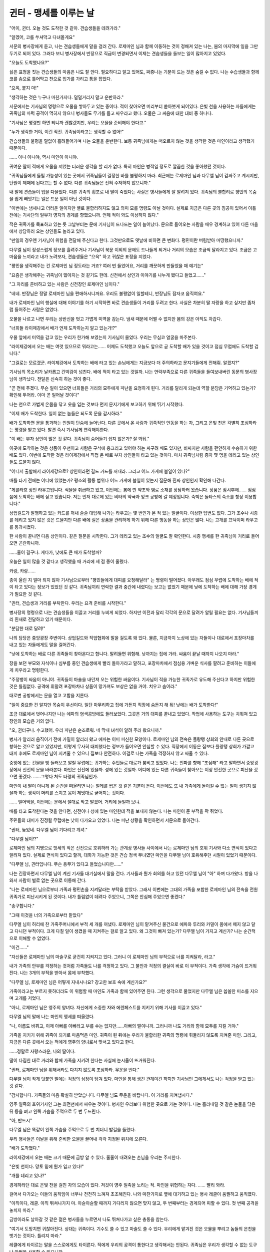 ﻿귄터 - 맹세를 이루는 날
=======================


"어이, 귄터. 오늘 것도 도착한 것 같아. 견습생들을 데려가라."

"알겠어, 코를 쑤셔막고 다녀올게요"

서문의 병사장에게 듣고, 나는 견습생들에게 말을 걸러 간다. 로제마인 님과 함께 이동하는 것이 정해져 있는 나는, 봄의 마지막에 일을 그만두기로 되어 있다. 그러다 보니 병사장에서 반장으로 직급이 변경되면서 이제는 견습생들을 돌보는 일이 많아지고 있었다.

"오늘도 도착했나요?"

싫은 표정을 짓는 견습생들의 마음은 나도 잘 안다. 필요하다고 알고 있어도, 짜증나는 기분이 드는 것은 숨길 수 없다. 나는 수습생들과 함께 코를 솜으로 틀어막고 천으로 입가를 가리고 통을 잡았다.

"으윽, 붙지 마!"

"생각하는 것은 누구나 마찬가지다. 덜덜거리지 말고 운반하라."

서문에서는 기사님의 명령으로 오물을 쌓아두고 있는 중이다. 적이 찾아오면 머리부터 쏟아붓게 되어있다. 은빛 천을 사용하는 자들에게는 귀족님의 마력 공격이 먹히지 않으니 병사들도 무기를 들고 싸우라고 했다. 오물은 그 싸움에 대한 대비 중 하나다.

"기사님은 명령만 하면 되니까 괜찮겠지만, 우리는 오물을 준비해야 한다고."

"누가 생각한 거야, 이런 작전. 귀족님이라고는 생각할 수 없어!"

견습생들의 불평을 말없이 흘려들어가며 나는 오물을 운반한다. 보통 귀족님에게는 떠오르지 않는 것을 생각한 것은 마인이라고 생각했기 때문이다.

...... 아니 아니야, 역시 마인이 아니야.

귀여운 딸이 적에게 오물을 끼얹는 더러운 생각을 할 리가 없다. 특히 마인은 병적일 정도로 깔끔한 것을 좋아했던 것이다.

"귀족님들에게 들릴 가능성이 있는 곳에서 귀족님들이 결정한 바를 불평하지 마라. 최근에는 로제마인 님과 다무엘 님이 감싸주고 계시지만, 탄원이 제때에 된다고는 할 수 없다. 다른 귀족님들은 전혀 주저하지 않으니까."

내 말에 견습들이 입을 다물었다. 다른 귀족의 횡포로 내 딸이 죽었다는 사실은 병사들에게 잘 알려져 있다. 귀족님의 불합리로 평민의 목숨을 쉽게 빼앗기는 일은 드문 일이 아닌 것이다.

"이번에는 냄새나고 더러운 일이지만 별로 불합리하지도 않고 의미 모를 명령도 아닐 것이다. 실제로 지금은 다른 곳의 침공이 있어서 이틀 전에는 기사단의 일부가 영지의 경계를 향했으니까. 언제 적이 와도 이상하지 않다."

적은 귀족가를 목표하고 있는 듯 그날부터는 문에 기사님이 드나드는 일이 늘어났다. 문으로 들어오는 사람을 매우 경계하고 있어 다른 마을에서 상담하러 오는 상인들도 놀라고 있다.

"만일의 경우엔 기사님이 위험을 전달해 주신다고 한다. 그것만으로도 옛날에 비하면 큰 변화다. 평민이란 버림받아 마땅했으니까."

다무엘 님이 정성스럽게 정보를 흘려주거나 기사님이 북문 이외의 문에도 드나들게 되거나 거리의 모습은 조금씩 달라지고 있다. 조금은 고마움을 느끼라고 내가 노려보자, 견습생들은 "으윽" 하고 귀찮은 표정을 지었다.

"평민을 생각해주는 건 로제마인 님 정도라는 거죠? 여러 번 들었어요, 거리를 깨끗하게 만들었을 때 얘기는"

"요즘은 생각해주는 귀족님이 많아지는 것 같기도 한데. 신전에서 상인과 이야기를 나누게 됐다고 들었고......"

"그 자리를 준비하고 있는 사람은 신전장인 로제마인 님이다."

"네네. 반장님은 정말 로제마인 님을 편애하시니까요. 우리도 불평없이 일할테니, 반장님도 잠자코 움직여요."

내가 로제마인 님의 행실에 대해 이야기를 하기 시작하면 바로 견습생들이 거리를 두려고 한다. 사실은 차분히 딸 자랑을 하고 싶지만 좀처럼 들어주는 사람은 없었다.




오물을 나르고 나면 우리는 상반신을 벗고 가볍게 미역을 감는다. 냄새 때문에 어쩔 수 없지만 봄의 강은 아직도 차갑다.

"너희들 라이제강에서 배가 언제 도착하는지 알고 있는가!?"

우물 앞에서 미역을 감고 있는 우리가 한가해 보였는지 기사님이 물었다. 우리는 무심코 얼굴을 마주본다.

"라이제강에서 오는 배는 여럿 있으므로 뭐라고는...... 어제도 도착했고 오늘도 앞으로 곧 도착할 배가 있을 것이고 점심 무렵에도 도착할 겁니다."

"그걸로는 모르겠군. 라이제강에서 도착하는 배에 타고 있는 손님에게는 지금보다 더 주의하라고 문지기들에게 전해줘. 알겠지?"

기사님의 목소리가 날카롭고 긴박감이 넘친다. 배에 적이 타고 있는 것일까. 나는 연락부족으로 다른 귀족들을 들여보내버린 동문의 병사장님이 생각났다. 전달은 신속히 하는 것이 좋다.

"곧 전해 주겠다. 무슨 일이 있으면 너희들은 거리의 모두에게 피난을 요청하게 된다. 거리를 달리게 되는데 역할 분담은 기억하고 있는가? 확인해 두어라. 아마 곧 일어날 것이다"

나는 천으로 가볍게 온몸을 닦고 옷을 입는 것보다 먼저 문지기에게 보고하기 위해 뛰기 시작했다.





"이제 배가 도착한다. 일이 없는 놈들은 되도록 문을 감시하라."

배가 도착하면 문을 통과하는 인원이 단숨에 늘어난다. 다른 곳에서 온 사람과 귀족적인 언동을 하는 자, 그리고 은빛 천은 각별히 조심하라는 명령을 받고 있다. 발견 즉시 기사님께 연락해야한다.

"이 배는 부자 상인이 많은 것 같다. 귀족님이 숨어들기 쉽지 않은가? 잘 봐둬."

이곳에 도착하는 것은 상품이 우선이고 사람은 구석에 웅크리고 있어야 하는 싸구려 배도 있지만, 비싸지만 사람을 편안하게 수송하기 위한 배도 있다. 이번에 도착한 것은 라이제강에서 직접 온 배로 부자 상인들이 타고 있는 것이다. 마치 귀족님처럼 종자 몇 명을 데리고 있는 상인들도 드물지 않다.

"어디서 출발해서 라이제강으로? 상인이라면 길드 카드를 꺼내라. 그리고 어느 가게에 볼일이 있나?"

배를 타기 전에는 어디에 있었는가? 평소의 활동 범위나 어느 가게에 볼일이 있는지 질문해 진짜 상인인지 확인해 나간다.

"게를라흐 상인 라우고입니다. 식물을 취급하고 있고, 이번에는 봄에 딴 약초와 염료 소재를 상담하러 왔습니다. 상품은 잠시후에...... 점심쯤에 도착하는 배에 싣고 있습니다. 저는 먼저 대로에 있는 비타의 약국과 잉크 공방에 갈 예정입니다. 숙박은 돌타스의 숙소를 항상 이용합니다."

상업길드가 발행하고 있는 카드를 꺼내 술술 대답해 나가는 라우고는 몇 번인가 본 적 있는 얼굴이다. 이상한 답변도 없다. 그가 조수나 시종를 데리고 있지 않은 것은 드물지만 다른 배에 실은 상품을 관리하게 하기 위해 다른 행동을 하는 상인은 많다. 나는 고개를 끄덕이며 라우고를 통과시켰다.

한 사람이 끝나면 다음 상인이다. 같은 질문을 시작한다. 그가 데리고 있는 조수의 얼굴도 잘 확인한다. 시종 행세를 한 귀족님이 거리로 들어오면 곤란하니까.

......줄이 길구나. 게다가, 낮에도 큰 배가 도착할까?

오늘은 일이 많을 것 같다고 생각했을 때 거리에 세 점 종이 울렸다.

카랑, 카랑......

종이 울린 지 얼마 되지 않아 기사님으로부터 "평민들에게 대피를 요청해달라" 는 명령이 떨어졌다. 아무래도 점심 무렵에 도착하는 배에 적이 타고 있다는 정보가 있었던 것 같다. 귀족님끼리 연락한 결과 중간에 내렸다는 보고는 없었기 때문에 낮에 도착하는 배에 대해 가장 경계가 필요한 것 같다.

"귄터, 견습생과 거리를 부탁한다. 우리는 요격 준비를 시작한다."

병사장의 명령으로 나는 견습생들을 이끌고 거리를 누비게 되었다. 하지만 이전과 달리 각각의 문으로 달려가 알릴 필요는 없다. 기사님들끼리 흰새로 전달하고 있기 때문이다.

"분담한 대로 달려!"

나의 담당은 중앙광장 주변이다. 상업길드와 직업협회에 말을 걸도록 돼 있다. 물론, 지금까지 노상에 있는 자들이나 대로에서 포장마차를 내고 있는 자들에게도 말을 걸어간다.

"낮에 도착하는 배로 다른 귀족들이 찾아온다고 합니다. 말려들면 위험해. 낮까지는 집에 가라. 싸움이 끝날 때까지 나오지 마라."


장을 보던 부모와 자식이나 심부름 중인 견습생에게 빨리 돌아가라고 말하고, 포장마차에서 점심용 가벼운 식사를 팔려고 준비하는 이들에게 치우라고 명령한다.

"주정뱅이 싸움이 아니야. 귀족들이 마술을 내던져 오는 위험한 싸움이다. 기사님이 적을 가능한 귀족가로 유도해 주신다고 하지만 위험한 것은 틀림없다. 공격에 휘말려 포장마차나 상품이 망가져도 보상은 없을 거야. 치우고 숨어라."

대로변 공방에서는 문을 열고 고함을 지른다.

"일이 중요한 건 알지만 목숨이 우선이다. 일단 마무리하고 집에 가든지 직장에 숨든지 해 둬! 낮에는 배가 도착한다!"

조금 대로에서 벗어나지만 나는 에파의 염색공방에도 들러보았다. 그곳은 거의 대피를 끝내고 있었다. 작업에 사용하는 도구는 치워져 있고 장인의 모습은 거의 없다.

"오, 귄터구나. 수고했어. 우리 피난은 순조로워. 네 막내 녀석이 알려 주러 왔으니까."

병사가 알리러 움직이기 전에 카밀이 알리러 왔고 에파는 이미 피신한 모양이다. 로제마인 님의 전속은 플랑탱 상회의 안내로 다른 곳으로 향하는 것으로 알고 있었지만, 이렇게 무사히 대피했다는 정보가 들어오면 안심할 수 있다. 직장에서 이동은 집보다 플랑탱 상회가 가깝고 대피 후에도 로제마인 님이 지켜줄 수 있으니 집보다 안전하다. 이걸로 나는 가족을 걱정하지 않고 싸울 수 있다.

중앙에 있는 건물을 빙 둘러보고 알릴 무렵에는 귀가하는 주민들로 대로가 붐비고 있었다. 나는 인파를 향해 "조심해" 라고 말하면서 중앙광장에서 신전의 문을 바라본다. 마인은 신전에 있을까. 성에 있는 것일까. 어디에 있든 다른 귀족들이 찾아오는 이상 안전한 곳으로 피난을 갔으면 좋겠다. ......그렇다 쳐도 타령의 귀족님인가.


마인이 내 딸이 아니게 된 순간을 떠올리면 나는 벌레를 씹은 것 같은 기분이 든다. 이번에도 또 내 가족에게 돌이킬 수 없는 일이 생기지 않을까 하는 생각이 머리를 스치고 몸이 제멋대로 굳어지는 것이다.

...... 빌어먹을, 이번에는 문에서 절대로 막고 말겠어. 거리에 들일까 보냐.

배를 타고 도착한다는 것을 안다면, 신전이나 성에 있는 마인한테 적을 보내지 않는다. 나는 마인이 준 부적을 꽉 쥐었다.

주민들의 대피가 진정될 무렵에는 낮이 다가오고 있었다. 나는 피난 상황을 확인하면서 서문으로 돌아간다.

"귄터, 늦었네. 다무엘 님이 기다리고 계셔."

"다무엘 님이!?"

로제마인 님의 지명으로 핫세의 작은 신전으로 호위하러 가는 관계상 병사들 사이에서 나는 로제마인 님의 호위 기사와 다소 면식이 있다고 알려져 있다. 실제로 면식이 있다고 할까, 대화가 가능한 것은 견습 청색 무녀였던 마인을 다무엘 님이 호위해주던 시절이 있었기 때문이다.

"다무엘 님, 귄터입니다. 무슨 용무가 있다고 들었습니다만......"

나는 긴장하면서 다무엘 님이 계신 기사들 대기실에서 말을 건다. 기사들과 뭔가 회의를 하고 있던 다무엘 님이 "아" 하며 다가왔다. 방을 나와서 사람이 별로 없는 곳으로 이동해 간다. 

"나는 로제마인 님으로부터 가족과 평민촌을 지켜달라는 부탁을 받았다. 그래서 이번에는 그대의 가족을 포함한 로제마인 님의 전속을 전원 귀족가로 피난시키게 된 것이다. 내가 틀림없이 데려다 주었으니, 그쪽은 안심해 주었으면 좋겠다."

"송구합니다."

"그때 이것을 너의 가족으로부터 맡았다"

다무엘 님이 허리에 찬 가죽주머니에서 부적 세 개를 꺼냈다. 로제마인 님이 맡겨주신 물건으로 에파와 투리와 카밀이 몸에서 떼지 않고 달고 다니던 부적이다. 크게 다칠 일이 생겼을 때 지켜주는 걸로 알고 있다. 왜 그것이 빠져 있는가? 
다무엘 님이 가지고 계신가? 나는 순간적으로 이해할 수 없었다.

"이건......"

"자신들은 로제마인 님의 마술구로 굳건히 지켜지고 있다. 그러니 이 로제마인 님의 부적으로 너를 지켜달라, 라고."

내가 가족의 안부를 걱정하는 것처럼 가족들도 나를 걱정하고 있다. 그 불안과 걱정의 결실이 바로 이 부적이다. 가족 생각에 가슴이 뜨거워진다. 나는 3개의 부적을 받아서 몸에 부착했다.

"다무엘 님, 로제마인 님은 어떻게 지내시나요? 강고한 보호 속에 계신가요?"

가족이라고는 부르지 못하더라도 이 위험할 때 마인도 가족과 함께 있어주면 된다. 그런 생각으로 물었지만 다무엘 님은 씁쓸한 미소를 지으며 고개를 저었다.

"아니, 로제마인 님은 영주의 양녀다. 자신에게 소중한 자와 에렌페스트를 지키기 위해 기사를 이끌고 있다."

다무엘 님의 말에 나는 마인의 맹세를 떠올렸다.

"나, 이름도 바뀌고, 이제 아빠를 아빠라고 부를 수는 없지만......아빠의 딸이니까. 그러니까 나도 거리와 함께 모두를 지킬 거야."

가족을 지키기 위해 귀족이 되기로 마음먹은 마인. 귀족이 된 뒤에는 우리가 불합리한 귀족의 명령에 휘둘리지 않도록 지켜준 마인. 그리고, 지금은 다른 곳에서 오는 적에게 영주의 양녀로서 맞서고 있다고 한다.

......정말로 자랑스러운, 나의 딸이다.


딸이 다짐한 대로 거리와 함께 가족을 지키려 한다는 사실에 눈시울이 뜨거워진다.

"귄터, 로제마인 님을 위해서라도 다치지 않도록 조심하라. 무운을 빈다."

다무엘 님이 작게 덧붙인 말에는 걱정의 심정이 담겨 있다. 마인을 통해 생긴 관계이긴 하지만 기사님인 그에게서도 나는 걱정을 받고 있는 것 같다.

"감사합니다. 가족들의 마음 확실히 받았습니다. 다무엘 님도 무운을 바랍니다. 이 거리를 지켜냅시다."

영주 일족의 호위기사인 그는 최전선에서 싸우는 것이다. 병사인 우리보다 위험한 곳으로 가는 것이다. 나는 흘러내릴 것 같은 눈물을 닦은 뒤 등을 펴고 왼쪽 가슴을 주먹으로 두 번 두드린다.

"아, 반드시"

다무엘 님은 똑같이 왼쪽 가슴을 주먹으로 두 번 치더니 발길을 돌렸다.

우리 병사들은 이날을 위해 준비한 오물을 끌어내 각각 지정된 위치에 오른다. 

"배가 도착했다."

라이제강에서 오는 배는 크기 때문에 금방 알 수 있다. 줄줄이 내려오는 손님을 우리는 주시한다.

"은빛 천이다. 망토 밑에 뭔가 입고 있다!"

"개를 데리고 있나?"

경계하라던 대로 은빛 천을 걸친 자의 모습이 있다. 저것이 영주 일족을 노리는 적. 마인을 위협하는 자다. ...... 빨리 와라.

걸어서 다가오는 이들의 움직임이 너무나 천천히 느껴져 초조해진다. 나와 마찬가지로 옆에 대기하고 있는 병사 레클이 움찔하고 움직였다.

"아직이다, 레클. 아직 뛰쳐나가지 마. 아슬아슬할 때까지 기다리지 않으면 맞지 않고, 두 번째부터는 경계되어 피할 수 있다. 첫 번째 공격을 놓치지 마라."

금방이라도 날아갈 것 같은 젊은 병사들을 누르면서 나도 뛰쳐나가고 싶은 충동을 참는다.

"여기서 도망치면 귀찮아진다. 상대는 귀족이다. 기수도 쓸 수 있고 마술도 쓸 수 있다. 우리에게 맡겨진 것은 오물을 뿌리고 놈들의 은천을 벗기는 것이다. 틀리지 마라."

레클에게 타이르는 말을 스스로에게도 타이른다. 적에게 우리의 공격이 통한다고 생각해서는 안된다. 귀족님은 우리가 생각할 수 없는 도구나 마법을 사용할 수 있으니까.

카랑, 카랑......

은으로 된 천을 걸친 적이 대문에 발을 디딜 때 네 점 종이 울린다. 기이하게도 그것은 서문에서의 전투 개시 신호가 되었다. 

"우리 가족은 이 거리와 함께 내가 지킨다"
